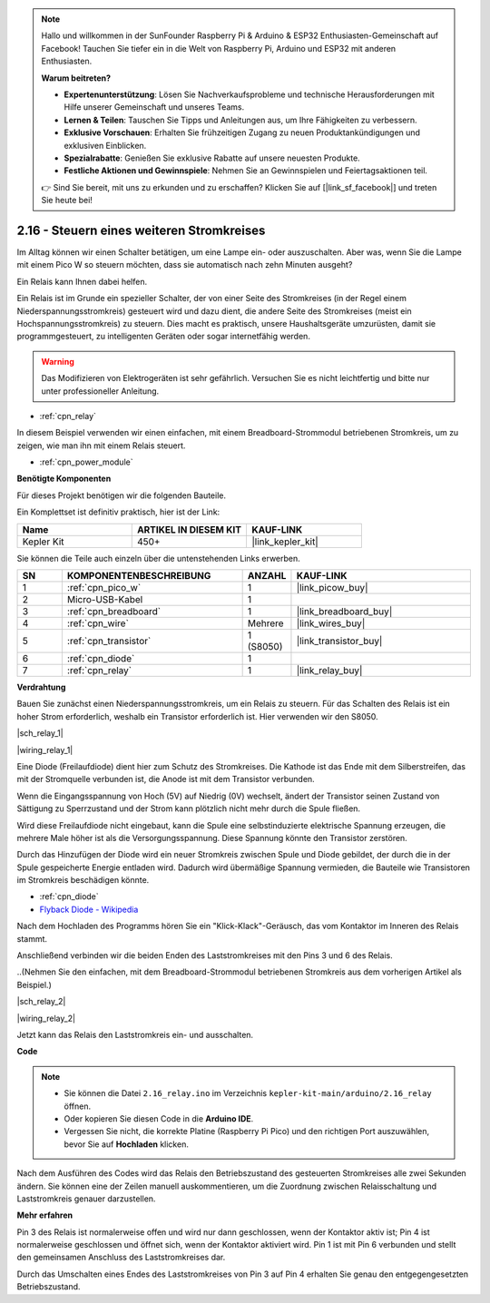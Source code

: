 .. note::

    Hallo und willkommen in der SunFounder Raspberry Pi & Arduino & ESP32 Enthusiasten-Gemeinschaft auf Facebook! Tauchen Sie tiefer ein in die Welt von Raspberry Pi, Arduino und ESP32 mit anderen Enthusiasten.

    **Warum beitreten?**

    - **Expertenunterstützung**: Lösen Sie Nachverkaufsprobleme und technische Herausforderungen mit Hilfe unserer Gemeinschaft und unseres Teams.
    - **Lernen & Teilen**: Tauschen Sie Tipps und Anleitungen aus, um Ihre Fähigkeiten zu verbessern.
    - **Exklusive Vorschauen**: Erhalten Sie frühzeitigen Zugang zu neuen Produktankündigungen und exklusiven Einblicken.
    - **Spezialrabatte**: Genießen Sie exklusive Rabatte auf unsere neuesten Produkte.
    - **Festliche Aktionen und Gewinnspiele**: Nehmen Sie an Gewinnspielen und Feiertagsaktionen teil.

    👉 Sind Sie bereit, mit uns zu erkunden und zu erschaffen? Klicken Sie auf [|link_sf_facebook|] und treten Sie heute bei!

.. _ar_relay:

2.16 - Steuern eines weiteren Stromkreises
==========================================

Im Alltag können wir einen Schalter betätigen, um eine Lampe ein- oder auszuschalten.
Aber was, wenn Sie die Lampe mit einem Pico W so steuern möchten, dass sie automatisch nach zehn Minuten ausgeht?

Ein Relais kann Ihnen dabei helfen.

Ein Relais ist im Grunde ein spezieller Schalter, der von einer Seite des Stromkreises (in der Regel einem Niederspannungsstromkreis) gesteuert wird und dazu dient, die andere Seite des Stromkreises (meist ein Hochspannungsstromkreis) zu steuern.
Dies macht es praktisch, unsere Haushaltsgeräte umzurüsten, damit sie programmgesteuert, zu intelligenten Geräten oder sogar internetfähig werden.

.. warning::
    Das Modifizieren von Elektrogeräten ist sehr gefährlich. Versuchen Sie es nicht leichtfertig und bitte nur unter professioneller Anleitung.

* :ref:`cpn_relay`

In diesem Beispiel verwenden wir einen einfachen, mit einem Breadboard-Strommodul betriebenen Stromkreis, um zu zeigen, wie man ihn mit einem Relais steuert.

* :ref:`cpn_power_module`

**Benötigte Komponenten**

Für dieses Projekt benötigen wir die folgenden Bauteile.

Ein Komplettset ist definitiv praktisch, hier ist der Link:

.. list-table::
    :widths: 20 20 20
    :header-rows: 1

    *   - Name
        - ARTIKEL IN DIESEM KIT
        - KAUF-LINK
    *   - Kepler Kit
        - 450+
        - |link_kepler_kit|

Sie können die Teile auch einzeln über die untenstehenden Links erwerben.

.. list-table::
    :widths: 5 20 5 20
    :header-rows: 1

    *   - SN
        - KOMPONENTENBESCHREIBUNG
        - ANZAHL
        - KAUF-LINK

    *   - 1
        - :ref:`cpn_pico_w`
        - 1
        - |link_picow_buy|
    *   - 2
        - Micro-USB-Kabel
        - 1
        - 
    *   - 3
        - :ref:`cpn_breadboard`
        - 1
        - |link_breadboard_buy|
    *   - 4
        - :ref:`cpn_wire`
        - Mehrere
        - |link_wires_buy|
    *   - 5
        - :ref:`cpn_transistor`
        - 1 (S8050)
        - |link_transistor_buy|
    *   - 6
        - :ref:`cpn_diode`
        - 1
        - 
    *   - 7
        - :ref:`cpn_relay`
        - 1
        - |link_relay_buy|

**Verdrahtung**

Bauen Sie zunächst einen Niederspannungsstromkreis, um ein Relais zu steuern.
Für das Schalten des Relais ist ein hoher Strom erforderlich, weshalb ein Transistor erforderlich ist. Hier verwenden wir den S8050.

|sch_relay_1|

|wiring_relay_1|

Eine Diode (Freilaufdiode) dient hier zum Schutz des Stromkreises. Die Kathode ist das Ende mit dem Silberstreifen, das mit der Stromquelle verbunden ist, die Anode ist mit dem Transistor verbunden.

Wenn die Eingangsspannung von Hoch (5V) auf Niedrig (0V) wechselt, ändert der Transistor seinen Zustand von Sättigung zu Sperrzustand und der Strom kann plötzlich nicht mehr durch die Spule fließen.

Wird diese Freilaufdiode nicht eingebaut, kann die Spule eine selbstinduzierte elektrische Spannung erzeugen, die mehrere Male höher ist als die Versorgungsspannung. Diese Spannung könnte den Transistor zerstören.

Durch das Hinzufügen der Diode wird ein neuer Stromkreis zwischen Spule und Diode gebildet, der durch die in der Spule gespeicherte Energie entladen wird. Dadurch wird übermäßige Spannung vermieden, die Bauteile wie Transistoren im Stromkreis beschädigen könnte.

* :ref:`cpn_diode`
* `Flyback Diode - Wikipedia <https://de.wikipedia.org/wiki/Freilaufdiode>`_

Nach dem Hochladen des Programms hören Sie ein "Klick-Klack"-Geräusch, das vom Kontaktor im Inneren des Relais stammt.

Anschließend verbinden wir die beiden Enden des Laststromkreises mit den Pins 3 und 6 des Relais.

..(Nehmen Sie den einfachen, mit dem Breadboard-Strommodul betriebenen Stromkreis aus dem vorherigen Artikel als Beispiel.)

|sch_relay_2|

|wiring_relay_2|

Jetzt kann das Relais den Laststromkreis ein- und ausschalten.

**Code**

.. note::

   * Sie können die Datei ``2.16_relay.ino`` im Verzeichnis ``kepler-kit-main/arduino/2.16_relay`` öffnen.
   * Oder kopieren Sie diesen Code in die **Arduino IDE**.
   
   * Vergessen Sie nicht, die korrekte Platine (Raspberry Pi Pico) und den richtigen Port auszuwählen, bevor Sie auf **Hochladen** klicken.

.. raw:: html

    <iframe src=https://create.arduino.cc/editor/sunfounder01/3be98f10-8223-49f2-8238-2acc53ebbf80/preview?embed style="height:510px;width:100%;margin:10px 0" frameborder=0></iframe>

Nach dem Ausführen des Codes wird das Relais den Betriebszustand des gesteuerten Stromkreises alle zwei Sekunden ändern.
Sie können eine der Zeilen manuell auskommentieren, um die Zuordnung zwischen Relaisschaltung und Laststromkreis genauer darzustellen.

**Mehr erfahren**

Pin 3 des Relais ist normalerweise offen und wird nur dann geschlossen, wenn der Kontaktor aktiv ist; Pin 4 ist normalerweise geschlossen und öffnet sich, wenn der Kontaktor aktiviert wird.
Pin 1 ist mit Pin 6 verbunden und stellt den gemeinsamen Anschluss des Laststromkreises dar.

Durch das Umschalten eines Endes des Laststromkreises von Pin 3 auf Pin 4 erhalten Sie genau den entgegengesetzten Betriebszustand.
